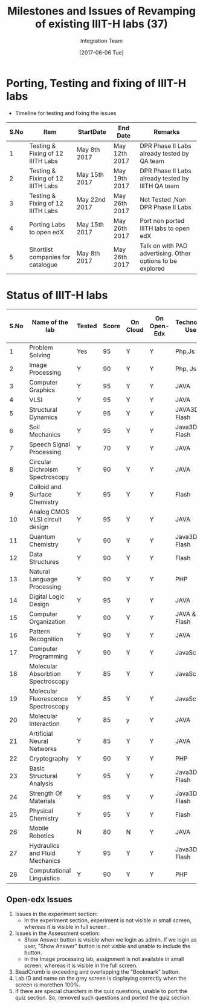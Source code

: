#+TITLE: Milestones and Issues of Revamping of existing IIIT-H labs (37)
#+AUTHOR: Integration Team
#+DATE: [2017-06-06 Tue] 

* Porting, Testing and fixing of IIIT-H labs

- Timeline for testing and fixing the issues

|------+-----------------------------------+---------------+---------------+------------------------------------------------------------|
| S.No | Item                              | StartDate     | End Date      | Remarks                                                    |
|------+-----------------------------------+---------------+---------------+------------------------------------------------------------|
|    1 | Testing & Fixing of 12 IIITH Labs | May 8th 2017  | May 12th 2017 | DPR Phase II Labs already tested by QA team                |
|------+-----------------------------------+---------------+---------------+------------------------------------------------------------|
|    2 | Testing & Fixing of 12 IIITH Labs | May 15th 2017 | May 19th 2017 | DPR Phase II Labs already tested by IIITH QA team          |
|------+-----------------------------------+---------------+---------------+------------------------------------------------------------|
|    3 | Testing & Fixing of 12 IIITH Labs | May 22nd 2017 | May 26th 2017 | Not Tested ,Non DPR Phase II Labs                          |
|------+-----------------------------------+---------------+---------------+------------------------------------------------------------|
|    4 | Porting Labs to open edX          | May 15th 2017 | May 26th 2017 | Port non ported IIITH labs to open edX                     |
|------+-----------------------------------+---------------+---------------+------------------------------------------------------------|
|    5 | Shortlist companies for catalogue | May 8th 2017  | May 26th 2017 | Talk on with PAD advertising. Other options to be explored |
|------+-----------------------------------+---------------+---------------+------------------------------------------------------------|                                           |                                                                                      


* Status of IIIT-H labs

|------+-------------------------------------+--------+-------+----------+-------------+-----------------+-------------------------|
| S.No | Name of the lab                     | Tested | Score | On Cloud | On Open-Edx | Technology Used | Status of Github Issues |
|------+-------------------------------------+--------+-------+----------+-------------+-----------------+-------------------------|
|    1 | Problem Solving                     | Yes    |    95 | Y        | Y           | Php,Js          | [[https://github.com/Virtual-Labs/problem-solving-iiith/issues?q=is%3Aissue+is%3Aopen][Status]]                  |
|------+-------------------------------------+--------+-------+----------+-------------+-----------------+-------------------------|
|    2 | Image Processing                    | Y      |    90 | Y        | Y           | Php, Js         | [[https://github.com/Virtual-Labs/image-processing-iiith/issues?q=is%3Aissue+is%3Aopen][Status]]                  |
|------+-------------------------------------+--------+-------+----------+-------------+-----------------+-------------------------|
|    3 | Computer Graphics                   | Y      |   95 | Y        | Y           | JAVA            | [[https://github.com/Virtual-Labs/computer-graphics-iiith/issues?q=is%3Aissue+is%3Aopen][Status]]                  |
|------+-------------------------------------+--------+-------+----------+-------------+-----------------+-------------------------|
|    4 | VLSI                                | Y      |   95 | Y        | Y           | JAVA            | [[https://github.com/Virtual-Labs/vlsi-iiith/issues][Status]]                  |
|------+-------------------------------------+--------+-------+----------+-------------+-----------------+-------------------------|
|    5 | Structural Dynamics                 | Y      |   95 | Y        | Y           | JAVA3D & Flash  | [[https://github.com/Virtual-Labs/structural-dynamics-iiith/issues?q=is%3Aopen+is%3Aissue][Status]]                  |
|------+-------------------------------------+--------+-------+----------+-------------+-----------------+-------------------------|
|    6 | Soil Mechanics                      | Y      |   95 | Y        | Y           | Java3D & Flash  | [[https://github.com/Virtual-Labs/soil-mechanics-and-foundation-engineering-iiith/issues?page=1&q=is%3Aissue+is%3Aopen][Status]]                  |
|------+-------------------------------------+--------+-------+----------+-------------+-----------------+-------------------------|
|    7 | Speech Signal Processing            | Y      |    70 | Y        | Y           | JAVA            | [[https://github.com/Virtual-Labs/speech-signal-processing-iiith/issues][Status]]                  |
|------+-------------------------------------+--------+-------+----------+-------------+-----------------+-------------------------|
|    8 | Circular Dichroism Spectroscopy     | Y      |    90 | Y        | Y           | JAVA            | [[https://github.com/Virtual-Labs/circular-dichronism-spectroscopy-iiith/issues][Status]]                  |
|------+-------------------------------------+--------+-------+----------+-------------+-----------------+-------------------------|
|    9 | Colloid and Surface Chemistry       | Y      |   95 | Y        | Y           | Flash           | [[https://github.com/Virtual-Labs/colloid-and-surface-chemistry-iiith/issues][Status]]                  |
|------+-------------------------------------+--------+-------+----------+-------------+-----------------+-------------------------|
|   10 | Analog CMOS VLSI circuit design     | Y      |    95 | Y        | Y           | JAVA            | [[https://github.com/Virtual-Labs/analog-cmos-vlsi-circuit-design-iiith/issues][Status]]                  |
|------+-------------------------------------+--------+-------+----------+-------------+-----------------+-------------------------|
|   11 | Quantum Chemistry                   | Y      |    90 | Y        | Y           | Java3D & Flash  | [[https://github.com/Virtual-Labs/quantum-chemistry-iiith/issues][Status]]                  |
|------+-------------------------------------+--------+-------+----------+-------------+-----------------+-------------------------|
|   12 | Data Structures                     | Y      |    90 | Y        | Y           | Flash           | [[https://github.com/Virtual-Labs/data-structures-iiith/issues][Status]]                  |
|------+-------------------------------------+--------+-------+----------+-------------+-----------------+-------------------------|
|   13 | Natural Language Processing         | Y      |    90 | Y        | Y           | PHP             | [[https://github.com/Virtual-Labs/natural-language-processing-iiith/issues][Status]]                  |
|------+-------------------------------------+--------+-------+----------+-------------+-----------------+-------------------------|
|   14 | Digital Logic Design                | Y      |   95 | Y        | Y           | JAVA            | [[https://github.com/Virtual-Labs/digital-logic-design-iiith/issues][Status]]                  |
|------+-------------------------------------+--------+-------+----------+-------------+-----------------+-------------------------|
|   15 | Computer Organization               | Y      |   90 | Y        | Y           | JAVA & Flash    | [[https://github.com/Virtual-Labs/computer-organization-iiith/issues][Status]]                  |
|------+-------------------------------------+--------+-------+----------+-------------+-----------------+-------------------------|
|   16 | Pattern Recognition                 | Y      |   90 | Y        | Y           | JAVA            | [[https://github.com/Virtual-Labs/pattern-recognition-iiith/issues][Status]]                  |
|------+-------------------------------------+--------+-------+----------+-------------+-----------------+-------------------------|
|   17 | Computer Programming                | Y      |    90 | Y        | Y           | JavaScript      | [[https://github.com/Virtual-Labs/computer-programming-responsive-iiith/issues][Status]]                  |
|------+-------------------------------------+--------+-------+----------+-------------+-----------------+-------------------------|
|   18 | Molecular Absorbtion Spectroscopy   | Y      |    85 | Y        | Y           | JavaScript      | [[https://github.com/Virtual-Labs/molecular-absorption-spectroscopy-responsive-lab/issues][Status]]                  |
|------+-------------------------------------+--------+-------+----------+-------------+-----------------+-------------------------|
|   19 | Molecular Fluorescence Spectroscopy | Y      |    85 | Y        | Y           | JavaScript      | [[https://github.com/Virtual-Labs/molecular-florescence-spectroscopy-responsive-lab-iiith/issues][Status]]                  |
|------+-------------------------------------+--------+-------+----------+-------------+-----------------+-------------------------|
|   20 | Molecular Interaction               | Y      |    85 | y        | Y           | JAVA            |  [[https://github.com/Virtual-Labs/molecular-interactions-iiith/issues][Status]]                       |
|------+-------------------------------------+--------+-------+----------+-------------+-----------------+-------------------------|
|   21 | Artificial Neural Networks          | Y      |    85 | Y        | Y           | JAVA            |  [[https://github.com/Virtual-Labs/artificial-neural-networks-iiith/issues][Status]]                       |
|------+-------------------------------------+--------+-------+----------+-------------+-----------------+-------------------------|
|   22 | Cryptography                        | Y      |    90 | Y        | Y           | PHP             | [[https://github.com/Virtual-Labs/cryptography-iiith/issues][Status]]                        |
|------+-------------------------------------+--------+-------+----------+-------------+-----------------+-------------------------|
|   23 | Basic Structural Analysis           | Y      |    95 | Y        | Y           | Java3D & Flash  | [[https://github.com/Virtual-Labs/basic-structural-analysis-iiith/issues][Status]]                        |
|------+-------------------------------------+--------+-------+----------+-------------+-----------------+-------------------------|
|   24 | Strength Of Materials               | Y      |    95 | Y        | Y           | Java3D & Flash  | [[https://github.com/Virtual-Labs/basic-engineering-mechanics-and-strength-of-materials-iiith/issues][Status]]                        |
|------+-------------------------------------+--------+-------+----------+-------------+-----------------+-------------------------|
|   25 | Physical Chemistry                  | Y      |    95 | Y        | Y           | Flash           | [[https://github.com/Virtual-Labs/physical-chemistry-iiith][Status]]                        |
|------+-------------------------------------+--------+-------+----------+-------------+-----------------+-------------------------|
|   26 | Mobile Robotics                     | N      |    80 | N        | Y           | JAVA            | [[https://github.com/Virtual-Labs/mobile-robotics-iiith/issues][Status]]                        |
|------+-------------------------------------+--------+-------+----------+-------------+-----------------+-------------------------|
|   27 | Hydraulics and Fluid Mechanics      | Y      |    95 | Y        | Y           | Java3D & Flash  | [[https://github.com/Virtual-Labs/hydraulics-and-fluid-mechanics-iiith/issues][Status]]                        |
|------+-------------------------------------+--------+-------+----------+-------------+-----------------+-------------------------|
|   28 | Computational Linguistics           | Y      |    90 | Y        | Y           | PHP             | [[https://github.com/Virtual-Labs/computational-linguistics-iiith/issues][Status]]                        |
|------+-------------------------------------+--------+-------+----------+-------------+-----------------+-------------------------|

** Open-edx Issues 
   1) Issues in the experiment section:
      -  In the experiment section, experiment is not visible in small
         screen, whereas it is visible in full screen .
   2) Issues in the Assessment scetion:
      - Show Answer button is visible when we login as admin. If we
        login as user, "Show Answer" button is not visble and unable
        to include the button.
      - In the  Image processing lab,  assignment is not  available in
        small screen, whereas it is visible in the full screen.
   3) BeadCrumb is exceeding and overlapping the "Bookmark" button.
   4) Lab ID and name on the grey screen is displaying correctly when
      the screen is morethen 100%.
   5) If there are special charcters in the quiz questions, unable to port 
      the quiz section. So, removed such questions and ported the quiz section.
